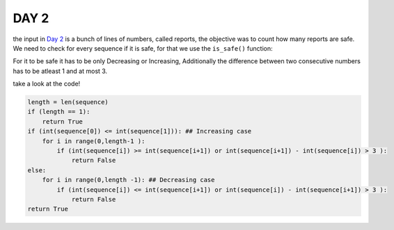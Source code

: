 

DAY 2 
==========================


the input in `Day 2  <https://adventofcode.com/2024/day/2>`_ is a bunch of lines of numbers, called reports, the objective was to count how many reports are safe.
We need to check for every sequence if it is safe, for that we use the ``is_safe()`` function:


.. py:function:: day2.is_safe
    Returns a bool, declaring the safety of the sequence.
    
   :param sequence: a sequence of numbers
   :type kind: list[int]
   :return: if it's safe or not.
   :rtype: bool

For it to be safe it has to be only Decreasing or Increasing,
Additionally the difference between two consecutive numbers has to be atleast 1 and at most 3.

take a look at the code! 

.. code-block:: python

    length = len(sequence)
    if (length == 1): 
        return True
    if (int(sequence[0]) <= int(sequence[1])): ## Increasing case
        for i in range(0,length-1 ):
            if (int(sequence[i]) >= int(sequence[i+1]) or int(sequence[i+1]) - int(sequence[i]) > 3 ):
                return False
    else:
        for i in range(0,length -1): ## Decreasing case
            if (int(sequence[i]) <= int(sequence[i+1]) or int(sequence[i]) - int(sequence[i+1]) > 3 ):
                return False
    return True
    